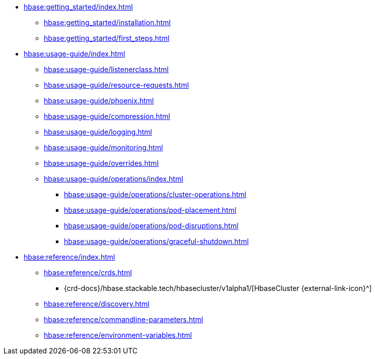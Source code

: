 * xref:hbase:getting_started/index.adoc[]
** xref:hbase:getting_started/installation.adoc[]
** xref:hbase:getting_started/first_steps.adoc[]
* xref:hbase:usage-guide/index.adoc[]
** xref:hbase:usage-guide/listenerclass.adoc[]
** xref:hbase:usage-guide/resource-requests.adoc[]
** xref:hbase:usage-guide/phoenix.adoc[]
** xref:hbase:usage-guide/compression.adoc[]
** xref:hbase:usage-guide/logging.adoc[]
** xref:hbase:usage-guide/monitoring.adoc[]
** xref:hbase:usage-guide/overrides.adoc[]
** xref:hbase:usage-guide/operations/index.adoc[]
*** xref:hbase:usage-guide/operations/cluster-operations.adoc[]
*** xref:hbase:usage-guide/operations/pod-placement.adoc[]
*** xref:hbase:usage-guide/operations/pod-disruptions.adoc[]
*** xref:hbase:usage-guide/operations/graceful-shutdown.adoc[]
* xref:hbase:reference/index.adoc[]
** xref:hbase:reference/crds.adoc[]
*** {crd-docs}/hbase.stackable.tech/hbasecluster/v1alpha1/[HbaseCluster {external-link-icon}^]
** xref:hbase:reference/discovery.adoc[]
** xref:hbase:reference/commandline-parameters.adoc[]
** xref:hbase:reference/environment-variables.adoc[]